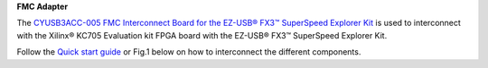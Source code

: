
**FMC Adapter**

The `CYUSB3ACC-005 FMC Interconnect Board for the EZ-USB® FX3™ SuperSpeed Explorer Kit <https://www.cypress.com/documentation/development-kitsboards/cyusb3acc-005-fmc-interconnect-board-ez-usb-fx3-superspeed>`_ is used to interconnect with the Xilinx® KC705 Evaluation kit FPGA board with the EZ-USB® FX3™ SuperSpeed Explorer Kit.

Follow the `Quick start guide <https://www.cypress.com/file/133861/download>`_ or Fig.1 below on how to interconnect the different components.


.. raw:: html

   <figure>
     <img src="/docs/img/USBchip_adapter_assembly.PNG" alt="I/Os SMA-FMC connector Board" width="3500"/>
     <figcaption>Fig.1 - Assembly for CYUSB3ACC-005 FMC Interconnect Board and the EZ-USB® FX3™ SuperSpeed Explorer Kit</figcaption>
   </figure>

